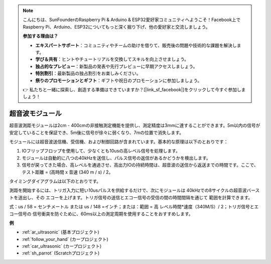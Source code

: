 .. note::

    こんにちは、SunFounderのRaspberry Pi & Arduino & ESP32愛好家コミュニティへようこそ！Facebook上でRaspberry Pi、Arduino、ESP32についてもっと深く掘り下げ、他の愛好家と交流しましょう。

    **参加する理由は？**

    - **エキスパートサポート**：コミュニティやチームの助けを借りて、販売後の問題や技術的な課題を解決します。
    - **学び＆共有**：ヒントやチュートリアルを交換してスキルを向上させましょう。
    - **独占的なプレビュー**：新製品の発表や先行プレビューに早期アクセスしましょう。
    - **特別割引**：最新製品の独占割引をお楽しみください。
    - **祭りのプロモーションとギフト**：ギフトや祝日のプロモーションに参加しましょう。

    👉 私たちと一緒に探索し、創造する準備はできていますか？[|link_sf_facebook|]をクリックして今すぐ参加しましょう！

.. _cpn_ultrasonic:

超音波モジュール
================================

.. image:: img/ultrasonic_pic.png
    :width: 400
    :align: center

超音波測距モジュールは2cm - 400cmの非接触測定機能を提供し、測定精度は3mmに達することができます。5m以内の信号が安定していることを保証でき、5m後に信号が徐々に弱くなり、7mの位置で消失します。

モジュールには超音波送信機、受信機、および制御回路が含まれています。基本的な原理は以下のとおりです：

#. IOフリップフロップを使用して、少なくとも10usの高レベル信号を処理します。

#. モジュールは自動的に八つの40kHzを送信し、パルス信号の返信があるかどうかを検出します。

#. 信号が戻ってきた場合、高レベルを通過させ、高出力IOの持続時間は、超音波の送信から返送までの時間です。ここで、テスト距離 = (高時間 x 音速 (340 m / s) / 2。

タイミングダイアグラムは以下のとおりです。

.. image:: img/ultrasonic228.png

測距を開始するには、トリガ入力に短い10usパルスを供給するだけで、次にモジュールは
40kHzでの8サイクルの超音波バーストを送出し、その
エコーを上げます。トリガ信号の送信とエコー信号の受信の間の時間間隔を通じて
範囲を計算できます。

式：us / 58 = センチメートル または us / 148 =インチ；または：範囲 = 高
レベル時間\*速度（340M/S）/ 2；トリガ信号とエコー信号の
信号衝突を防ぐために、60ms以上の測定周期を使用することをおすすめします。

**例**

* :ref:`ar_ultrasonic` (基本プロジェクト)
* :ref:`follow_your_hand` (カープロジェクト)
* :ref:`car_ultrasonic` (カープロジェクト)
* :ref:`sh_parrot` (Scratchプロジェクト)